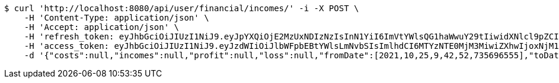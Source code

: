 [source,bash]
----
$ curl 'http://localhost:8080/api/user/financial/incomes/' -i -X POST \
    -H 'Content-Type: application/json' \
    -H 'Accept: application/json' \
    -H 'refresh_token: eyJhbGciOiJIUzI1NiJ9.eyJpYXQiOjE2MzUxNDIzNzIsInN1YiI6ImVtYWlsQG1haWwuY29tIiwidXNlcl9pZCI6MiwiZXhwIjoxNjM2OTU2NzcyfQ.Oju9Fuu5kIDF5kCOeQPRR8KGns1DBiT0Axga8P-E7Ek' \
    -H 'access_token: eyJhbGciOiJIUzI1NiJ9.eyJzdWIiOiJlbWFpbEBtYWlsLmNvbSIsImlhdCI6MTYzNTE0MjM3MiwiZXhwIjoxNjM1MTQyNDMyfQ.oLYrum-0pkiNeF7AMwCerwW0Lle5t7w7rPCDD1V8iPk' \
    -d '{"costs":null,"incomes":null,"profit":null,"loss":null,"fromDate":[2021,10,25,9,42,52,735696555],"toDate":[2021,10,25,9,43,3,257138259]}'
----